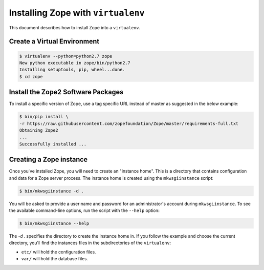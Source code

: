 Installing Zope with ``virtualenv``
===================================

.. highlight:: bash

This document describes how to install Zope into a ``virtualenv``.


Create a Virtual Environment
----------------------------

.. code-block:: sh

   $ virtualenv --python=python2.7 zope
   New python executable in zope/bin/python2.7
   Installing setuptools, pip, wheel...done.
   $ cd zope


Install the Zope2 Software Packages
-----------------------------------

To install a specific version of Zope, use a tag specific URL instead of
master as suggested in the below example:

.. code-block:: sh

   $ bin/pip install \
   -r https://raw.githubusercontent.com/zopefoundation/Zope/master/requirements-full.txt
   Obtaining Zope2
   ...
   Successfully installed ...


Creating a Zope instance
------------------------

Once you've installed Zope, you will need to create an "instance
home". This is a directory that contains configuration and data for a
Zope server process.  The instance home is created using the
``mkwsgiinstance`` script:

.. code-block:: sh

  $ bin/mkwsgiinstance -d .

You will be asked to provide a user name and password for an
administrator's account during ``mkwsgiinstance``.  To see the available
command-line options, run the script with the ``--help`` option:

.. code-block:: sh

   $ bin/mkwsgiinstance --help

The `-d .` specifies the directory to create the instance home in.
If you follow the example and choose the current directory, you'll
find the instances files in the subdirectories of the ``virtualenv``:

- ``etc/`` will hold the configuration files.
- ``var/`` will hold the database files.
